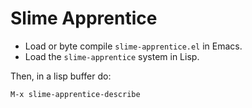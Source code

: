 
* Slime Apprentice

- Load or byte compile ~slime-apprentice.el~ in Emacs.
- Load the ~slime-apprentice~ system in Lisp.

Then, in a lisp buffer do:

~M-x slime-apprentice-describe~

